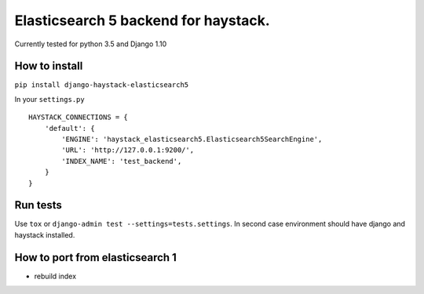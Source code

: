 =====================================
Elasticsearch 5 backend for haystack.
=====================================

Currently tested for python 3.5 and Django 1.10

How to install
==============

``pip install django-haystack-elasticsearch5``

In your ``settings.py``


::

    HAYSTACK_CONNECTIONS = {
        'default': {
            'ENGINE': 'haystack_elasticsearch5.Elasticsearch5SearchEngine',
            'URL': 'http://127.0.0.1:9200/',
            'INDEX_NAME': 'test_backend',
        }
    }


Run tests
=========

Use ``tox`` or  ``django-admin test --settings=tests.settings``. In second case environment should have django and haystack installed.


How to port from elasticsearch 1
================================
- rebuild index
